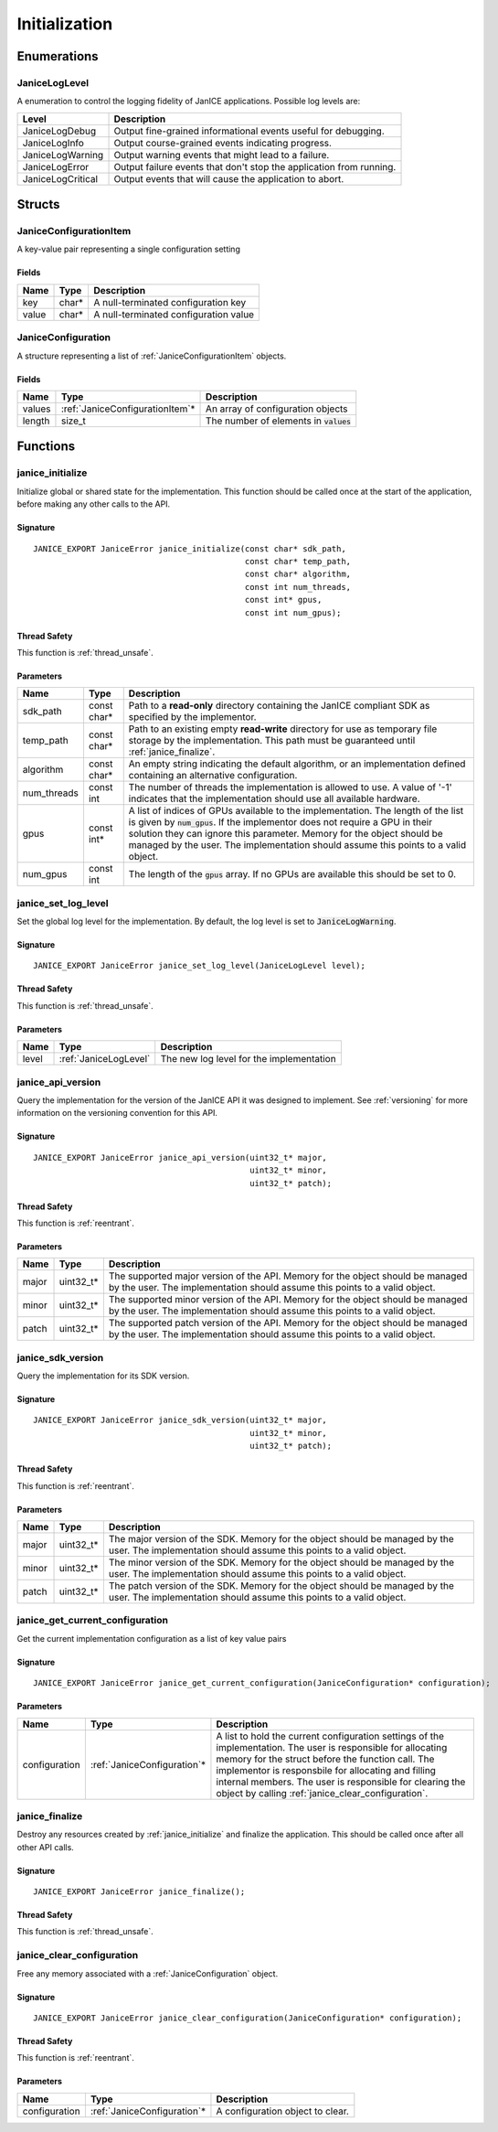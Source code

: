 Initialization
==============

Enumerations
------------

.. _JaniceLogLevel:

JaniceLogLevel
~~~~~~~~~~~~~~

A enumeration to control the logging fidelity of JanICE applications. Possible
log levels are:

+-------------------+---------------------------------------------------------------------+
|       Level       |                             Description                             |
+===================+=====================================================================+
| JaniceLogDebug    | Output fine-grained informational events useful for debugging.      |
+-------------------+---------------------------------------------------------------------+
| JaniceLogInfo     | Output course-grained events indicating progress.                   |
+-------------------+---------------------------------------------------------------------+
| JaniceLogWarning  | Output warning events that might lead to a failure.                 |
+-------------------+---------------------------------------------------------------------+
| JaniceLogError    | Output failure events that don't stop the application from running. |
+-------------------+---------------------------------------------------------------------+
| JaniceLogCritical | Output events that will cause the application to abort.             |
+-------------------+---------------------------------------------------------------------+

Structs
-------

.. _JaniceConfigurationItem:

JaniceConfigurationItem
~~~~~~~~~~~~~~~~~~~~~~~

A key-value pair representing a single configuration setting

Fields
^^^^^^

+-------+--------+---------------------------------------+
| Name  |  Type  |              Description              |
+=======+========+=======================================+
| key   | char\* | A null-terminated configuration key   |
+-------+--------+---------------------------------------+
| value | char\* | A null-terminated configuration value |
+-------+--------+---------------------------------------+

.. _JaniceConfiguration:

JaniceConfiguration
~~~~~~~~~~~~~~~~~~~

A structure representing a list of :ref:`JaniceConfigurationItem` objects.

Fields
^^^^^^

+--------+----------------------------------+------------------------------------------+
|  Name  |               Type               |               Description                |
+========+==================================+==========================================+
| values | :ref:`JaniceConfigurationItem`\* | An array of configuration objects        |
+--------+----------------------------------+------------------------------------------+
| length | size\_t                          | The number of elements in :code:`values` |
+--------+----------------------------------+------------------------------------------+

Functions
---------

.. _janice_initialize:

janice\_initialize
~~~~~~~~~~~~~~~~~~

Initialize global or shared state for the implementation. This function
should be called once at the start of the application, before making any
other calls to the API.

Signature
^^^^^^^^^

::

    JANICE_EXPORT JaniceError janice_initialize(const char* sdk_path,
                                                const char* temp_path,
                                                const char* algorithm,
                                                const int num_threads,
                                                const int* gpus,
                                                const int num_gpus);

Thread Safety
^^^^^^^^^^^^^

This function is :ref:`thread_unsafe`.

Parameters
^^^^^^^^^^

+--------------+--------------+----------------------------------------------------------------------------------------------------------------------------------------------------------------------------------------------------------------------------------------------------------------------------------------------------------------------------------+
|     Name     |     Type     |                                                                                                                                                           Description                                                                                                                                                            |
+==============+==============+==================================================================================================================================================================================================================================================================================================================================+
| sdk\_path    | const char\* | Path to a **read-only** directory containing the JanICE compliant SDK as specified by the implementor.                                                                                                                                                                                                                           |
+--------------+--------------+----------------------------------------------------------------------------------------------------------------------------------------------------------------------------------------------------------------------------------------------------------------------------------------------------------------------------------+
| temp\_path   | const char\* | Path to an existing empty **read-write** directory for use as temporary file storage by the implementation. This path must be guaranteed until :ref:`janice_finalize`.                                                                                                                                                           |
+--------------+--------------+----------------------------------------------------------------------------------------------------------------------------------------------------------------------------------------------------------------------------------------------------------------------------------------------------------------------------------+
| algorithm    | const char\* | An empty string indicating the default algorithm, or an implementation defined containing an alternative configuration.                                                                                                                                                                                                          |
+--------------+--------------+----------------------------------------------------------------------------------------------------------------------------------------------------------------------------------------------------------------------------------------------------------------------------------------------------------------------------------+
| num\_threads | const int    | The number of threads the implementation is allowed to use. A value of '-1' indicates that the implementation should use all available hardware.                                                                                                                                                                                 |
+--------------+--------------+----------------------------------------------------------------------------------------------------------------------------------------------------------------------------------------------------------------------------------------------------------------------------------------------------------------------------------+
| gpus         | const int\*  | A list of indices of GPUs available to the implementation. The length of the list is given by :code:`num_gpus`. If the implementor does not require a GPU in their solution they can ignore this parameter. Memory for the object should be managed by the user. The implementation should assume this points to a valid object. |
+--------------+--------------+----------------------------------------------------------------------------------------------------------------------------------------------------------------------------------------------------------------------------------------------------------------------------------------------------------------------------------+
| num\_gpus    | const int    | The length of the :code:`gpus` array. If no GPUs are available this should be set to 0.                                                                                                                                                                                                                                          |
+--------------+--------------+----------------------------------------------------------------------------------------------------------------------------------------------------------------------------------------------------------------------------------------------------------------------------------------------------------------------------------+

.. _janice_set_log_level:

janice\_set\_log\_level
~~~~~~~~~~~~~~~~~~~~~~~

Set the global log level for the implementation. By default, the log level is
set to :code:`JaniceLogWarning`.

Signature
^^^^^^^^^

:: 

    JANICE_EXPORT JaniceError janice_set_log_level(JaniceLogLevel level);

Thread Safety
^^^^^^^^^^^^^

This function is :ref:`thread_unsafe`.

Parameters
^^^^^^^^^^

+-------+-----------------------+------------------------------------------+
| Name  |         Type          |               Description                |
+=======+=======================+==========================================+
| level | :ref:`JaniceLogLevel` | The new log level for the implementation |
+-------+-----------------------+------------------------------------------+

.. _janice_api_version:

janice\_api\_version
~~~~~~~~~~~~~~~~~~~~

Query the implementation for the version of the JanICE API it was designed to 
implement. See :ref:`versioning` for more information on the versioning
convention for this API.

Signature
^^^^^^^^^

::

    JANICE_EXPORT JaniceError janice_api_version(uint32_t* major,
                                                 uint32_t* minor,
                                                 uint32_t* patch);

Thread Safety
^^^^^^^^^^^^^

This function is :ref:`reentrant`.

Parameters
^^^^^^^^^^

+-------+-------------+--------------------------------------------------------------------------------------------------------------------------------------------------------------+
| Name  |    Type     |                                                                         Description                                                                          |
+=======+=============+==============================================================================================================================================================+
| major | uint32\_t\* | The supported major version of the API. Memory for the object should be managed by the user. The implementation should assume this points to a valid object. |
+-------+-------------+--------------------------------------------------------------------------------------------------------------------------------------------------------------+
| minor | uint32\_t\* | The supported minor version of the API. Memory for the object should be managed by the user. The implementation should assume this points to a valid object. |
+-------+-------------+--------------------------------------------------------------------------------------------------------------------------------------------------------------+
| patch | uint32\_t\* | The supported patch version of the API. Memory for the object should be managed by the user. The implementation should assume this points to a valid object. |
+-------+-------------+--------------------------------------------------------------------------------------------------------------------------------------------------------------+

janice\_sdk\_version
~~~~~~~~~~~~~~~~~~~~

Query the implementation for its SDK version.

Signature
^^^^^^^^^

::

    JANICE_EXPORT JaniceError janice_sdk_version(uint32_t* major,
                                                 uint32_t* minor,
                                                 uint32_t* patch);

Thread Safety
^^^^^^^^^^^^^

This function is :ref:`reentrant`.

Parameters
^^^^^^^^^^

+-------+-------------+----------------------------------------------------------------------------------------------------------------------------------------------------+
| Name  |    Type     |                                                                    Description                                                                     |
+=======+=============+====================================================================================================================================================+
| major | uint32\_t\* | The major version of the SDK. Memory for the object should be managed by the user. The implementation should assume this points to a valid object. |
+-------+-------------+----------------------------------------------------------------------------------------------------------------------------------------------------+
| minor | uint32\_t\* | The minor version of the SDK. Memory for the object should be managed by the user. The implementation should assume this points to a valid object. |
+-------+-------------+----------------------------------------------------------------------------------------------------------------------------------------------------+
| patch | uint32\_t\* | The patch version of the SDK. Memory for the object should be managed by the user. The implementation should assume this points to a valid object. |
+-------+-------------+----------------------------------------------------------------------------------------------------------------------------------------------------+

.. _janice_get_current_configuration:

janice\_get\_current\_configuration
~~~~~~~~~~~~~~~~~~~~~~~~~~~~~~~~~~~

Get the current implementation configuration as a list of key value pairs

Signature
^^^^^^^^^

::

    JANICE_EXPORT JaniceError janice_get_current_configuration(JaniceConfiguration* configuration);

Parameters
^^^^^^^^^^

+---------------+------------------------------+-------------------------------------------------------------------------------------------------------------------------------------------------------------------------------------------------------------------------------------------------------------------------------------------------------------------------------------------+
|     Name      |             Type             |                                                                                                                                                                Description                                                                                                                                                                |
+===============+==============================+===========================================================================================================================================================================================================================================================================================================================================+
| configuration | :ref:`JaniceConfiguration`\* | A list to hold the current configuration settings of the implementation. The user is responsible for allocating memory for the struct before the function call. The implementor is responsbile for allocating and filling internal members. The user is responsible for clearing the object by calling :ref:`janice_clear_configuration`. |
+---------------+------------------------------+-------------------------------------------------------------------------------------------------------------------------------------------------------------------------------------------------------------------------------------------------------------------------------------------------------------------------------------------+

.. _janice_finalize:

janice\_finalize
~~~~~~~~~~~~~~~~

Destroy any resources created by :ref:`janice_initialize` and finalize the
application. This should be called once after all other API calls.

Signature
^^^^^^^^^

::

    JANICE_EXPORT JaniceError janice_finalize();

Thread Safety
^^^^^^^^^^^^^

This function is :ref:`thread_unsafe`.

.. _janice_clear_configuration:

janice\_clear\_configuration
~~~~~~~~~~~~~~~~~~~~~~~~~~~~

Free any memory associated with a :ref:`JaniceConfiguration` object.

Signature
^^^^^^^^^

::

    JANICE_EXPORT JaniceError janice_clear_configuration(JaniceConfiguration* configuration);

Thread Safety
^^^^^^^^^^^^^

This function is :ref:`reentrant`.

Parameters
^^^^^^^^^^

+---------------+------------------------------+----------------------------------+
|     Name      |             Type             |           Description            |
+===============+==============================+==================================+
| configuration | :ref:`JaniceConfiguration`\* | A configuration object to clear. |
+---------------+------------------------------+----------------------------------+